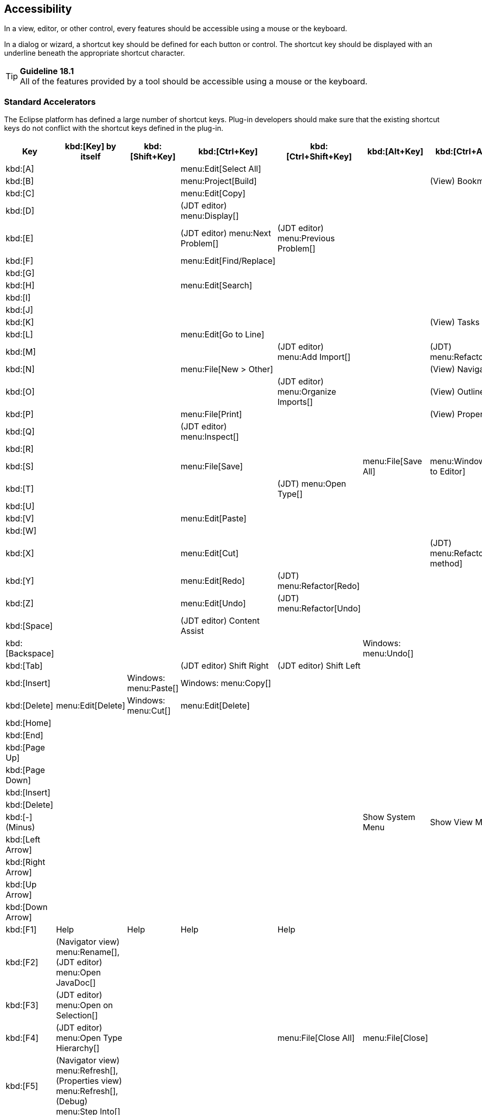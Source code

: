 [[accessibility]]
== Accessibility

In a view, editor, or other control, every features should be accessible
using a mouse or the keyboard.

In a dialog or wizard, a shortcut key should be defined for each button
or control. The shortcut key should be displayed with an underline
beneath the appropriate shortcut character.

TIP: [[guideline18.1]]*Guideline 18.1* +
All of the features provided by a tool should be accessible using a
mouse or the keyboard.

=== Standard Accelerators

The Eclipse platform has defined a large number of shortcut keys.
Plug-in developers should make sure that the existing shortcut keys do
not conflict with the shortcut keys defined in the plug-in.
[cols="<,<,<,<,<,<,<",options="header"]
|=======================================================================
|Key
|kbd:[Key] by itself
|kbd:[Shift+Key]
|kbd:[Ctrl+Key]
|kbd:[Ctrl+Shift+Key]
|kbd:[Alt+Key]
|kbd:[Ctrl+Alt+Key]

|kbd:[A]
|
|
|menu:Edit[Select All]
|
|
|

|kbd:[B]
|
|
|menu:Project[Build]
| 
| 
|(View) Bookmarks

|kbd:[C] 
| 
| 
|menu:Edit[Copy]
| 
| 
|

|kbd:[D] 
| 
| 
|(JDT editor) menu:Display[]
| 
| 
|

|kbd:[E] 
| 
| 
|(JDT editor) menu:Next Problem[]
|(JDT editor) menu:Previous Problem[]
| 
|

|kbd:[F] 
| 
| 
|menu:Edit[Find/Replace]
| 
| 
|

|kbd:[G] 
| 
| 
| 
| 
| 
|


|kbd:[H] 
| 
| 
|menu:Edit[Search]
| 
| 
|

|kbd:[I] 
| 
| 
| 
| 
| 
|

|kbd:[J] 
| 
| 
| 
| 
| 
|

|kbd:[K] 
| 
| 
| 
| 
| 
|(View) Tasks

|kbd:[L]
| 
| 
|menu:Edit[Go to Line]
| 
| 
|


|kbd:[M] 
| 
| 
| 
|(JDT editor) menu:Add Import[]
| 
|(JDT) menu:Refactor[Move]

|kbd:[N] 
| 
| 
|menu:File[New > Other] 
| 
| 
|(View) Navigator

|kbd:[O] 
| 
| 
| 
|(JDT editor) menu:Organize Imports[] 
| 
|(View) Outline

|kbd:[P] 
| 
| 
|menu:File[Print] 
| 
| 
|(View) Properties

|kbd:[Q] 
| 
| 
|(JDT editor) menu:Inspect[] 
| 
| 
|

|kbd:[R] 
| 
| 
| 
| 
| 
|

|kbd:[S] 
| 
| 
|menu:File[Save] 
| 
|menu:File[Save All] 
|menu:Window[Switch to Editor]

|kbd:[T] 
| 
| 
| 
|(JDT) menu:Open Type[] 
| 
|

|kbd:[U] 
| 
| 
| 
| 
| 
|

|kbd:[V] 
| 
| 
|menu:Edit[Paste] 
| 
| 
|

|kbd:[W] 
| 
| 
| 
| 
| 
|

|kbd:[X] 
| 
| 
|menu:Edit[Cut] 
| 
| 
|(JDT) menu:Refactor[Extract method]

|kbd:[Y] 
| 
| 
|menu:Edit[Redo] 
|(JDT) menu:Refactor[Redo] 
| 
|

|kbd:[Z] 
| 
| 
|menu:Edit[Undo] 
|(JDT) menu:Refactor[Undo] 
| 
|

|kbd:[Space] 
| 
| 
|(JDT editor) Content Assist 
| 
| 
|

|kbd:[Backspace] 
| 
| 
| 
| 
|Windows: menu:Undo[] 
|


|kbd:[Tab] 
| 
| 
|(JDT editor) Shift Right 
|(JDT editor) Shift Left 
| 
|


|kbd:[Insert] 
| 
|Windows: menu:Paste[] 
|Windows: menu:Copy[] 
| 
| 
|


|kbd:[Delete] 
|menu:Edit[Delete] 
|Windows: menu:Cut[] 
|menu:Edit[Delete] 
| 
| 
|

|kbd:[Home] 
| 
| 
| 
| 
| 
|


|kbd:[End] 
| 
| 
| 
| 
| 
|


|kbd:[Page Up] 
| 
| 
| 
| 
| 
|


|kbd:[Page Down] 
| 
| 
| 
| 
| 
|


|kbd:[Insert] 
| 
| 
| 
| 
| 
|


|kbd:[Delete] 
| 
| 
| 
| 
| 
|


|kbd:[-] (Minus)
| 
| 
| 
| 
|Show System Menu 
|Show View Menu


|kbd:[Left Arrow] 
| 
| 
| 
| 
| 
|


|kbd:[Right Arrow] 
| 
| 
| 
| 
| 
|


|kbd:[Up Arrow] 
| 
| 
| 
| 
| 
|


|kbd:[Down Arrow] 
| 
| 
| 
| 
| 
|


|kbd:[F1] 
|Help 
|Help 
|Help 
|Help 
| 
|


|kbd:[F2] 
|(Navigator view) menu:Rename[], (JDT editor) menu:Open JavaDoc[] 
| 
| 
| 
| 
|


|kbd:[F3] 
|(JDT editor) menu:Open on Selection[] 
| 
| 
| 
| 
|


|kbd:[F4] 
|(JDT editor) menu:Open Type Hierarchy[] 
| 
| 
|menu:File[Close All] 
|menu:File[Close] 
|


|kbd:[F5] 
|(Navigator view) menu:Refresh[], (Properties view) menu:Refresh[], (Debug) menu:Step Into[] 
| 
| 
| 
| 
|


|kbd:[F6] 
|(Debug) menu:Step Over[] 
| 
|menu:Next Editor[] 
|menu:Previous Editor[] 
| 
|


|kbd:[F7] 
|(Debug) menu:Run to Return[] 
| 
|menu:Next View[] 
|menu:Previous View[] 
| 
|


|kbd:[F8] 
|(Debug) menu:Resume[] 
| 
| 
| 
| 
|


|kbd:[F9] 
| 
| 
| 
| 
| 
|


|kbd:[F10] 
|(Debug) menu:Relaunch last[] 
| 
| 
| 
| 
|


|kbd:[F11] 
|(Debug) menu:Debug[] 
| 
|(Debug) menu:Run[] 
| 
| 
|


|kbd:[F12] 
|menu:Activate Editor[] 
| 
|menu:Activate Editor[] 
| 
| 
|
|=======================================================================

